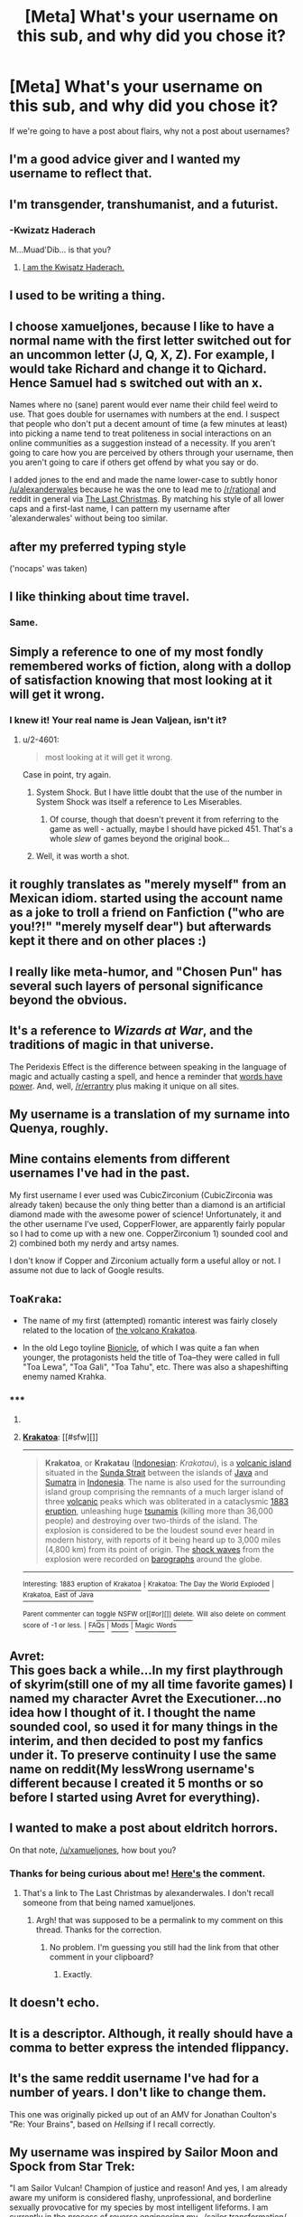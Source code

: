 #+TITLE: [Meta] What's your username on this sub, and why did you chose it?

* [Meta] What's your username on this sub, and why did you chose it?
:PROPERTIES:
:Author: xamueljones
:Score: 3
:DateUnix: 1429823439.0
:DateShort: 2015-Apr-24
:END:
If we're going to have a post about flairs, why not a post about usernames?


** I'm a good advice giver and I wanted my username to reflect that.
:PROPERTIES:
:Author: Nevereatcars
:Score: 8
:DateUnix: 1429852233.0
:DateShort: 2015-Apr-24
:END:


** I'm transgender, transhumanist, and a futurist.
:PROPERTIES:
:Author: Transfuturist
:Score: 2
:DateUnix: 1429827203.0
:DateShort: 2015-Apr-24
:END:

*** -Kwizatz Haderach

M...Muad'Dib... is that you?
:PROPERTIES:
:Author: rineSample
:Score: 2
:DateUnix: 1429853091.0
:DateShort: 2015-Apr-24
:END:

**** [[http://fc00.deviantart.net/fs23/i/2007/339/8/8/No_Fear_by_BadAlki.jpg][I am the Kwisatz Haderach.]]
:PROPERTIES:
:Author: Transfuturist
:Score: 2
:DateUnix: 1429911418.0
:DateShort: 2015-Apr-25
:END:


** I used to be writing a thing.
:PROPERTIES:
:Score: 3
:DateUnix: 1429838347.0
:DateShort: 2015-Apr-24
:END:


** I choose xamueljones, because I like to have a normal name with the first letter switched out for an uncommon letter (J, Q, X, Z). For example, I would take Richard and change it to Qichard. Hence Samuel had s switched out with an x.

Names where no (sane) parent would ever name their child feel weird to use. That goes double for usernames with numbers at the end. I suspect that people who don't put a decent amount of time (a few minutes at least) into picking a name tend to treat politeness in social interactions on an online communities as a suggestion instead of a necessity. If you aren't going to care how you are perceived by others through your username, then you aren't going to care if others get offend by what you say or do.

I added jones to the end and made the name lower-case to subtly honor [[/u/alexanderwales]] because he was the one to lead me to [[/r/rational]] and reddit in general via [[https://www.fanfiction.net/s/9915682/1/The-Last-Christmas][The Last Christmas]]. By matching his style of all lower caps and a first-last name, I can pattern my username after 'alexanderwales' without being too similar.
:PROPERTIES:
:Author: xamueljones
:Score: 3
:DateUnix: 1429841432.0
:DateShort: 2015-Apr-24
:END:


** after my preferred typing style

('nocaps' was taken)
:PROPERTIES:
:Author: capsless
:Score: 3
:DateUnix: 1429845754.0
:DateShort: 2015-Apr-24
:END:


** I like thinking about time travel.
:PROPERTIES:
:Author: Chronophilia
:Score: 3
:DateUnix: 1429852190.0
:DateShort: 2015-Apr-24
:END:

*** Same.
:PROPERTIES:
:Author: TimTravel
:Score: 3
:DateUnix: 1429882061.0
:DateShort: 2015-Apr-24
:END:


** Simply a reference to one of my most fondly remembered works of fiction, along with a dollop of satisfaction knowing that most looking at it will get it wrong.
:PROPERTIES:
:Author: 2-4601
:Score: 3
:DateUnix: 1429856846.0
:DateShort: 2015-Apr-24
:END:

*** I knew it! Your real name is Jean Valjean, isn't it‽
:PROPERTIES:
:Author: CopperZirconium
:Score: 1
:DateUnix: 1429911153.0
:DateShort: 2015-Apr-25
:END:

**** u/2-4601:
#+begin_quote
  most looking at it will get it wrong.
#+end_quote

Case in point, try again.
:PROPERTIES:
:Author: 2-4601
:Score: 2
:DateUnix: 1429914521.0
:DateShort: 2015-Apr-25
:END:

***** System Shock. But I have little doubt that the use of the number in System Shock was itself a reference to Les Miserables.
:PROPERTIES:
:Author: Transfuturist
:Score: 3
:DateUnix: 1429998071.0
:DateShort: 2015-Apr-26
:END:

****** Of course, though that doesn't prevent it from referring to the game as well - actually, maybe I should have picked 451. That's a whole /slew/ of games beyond the original book...
:PROPERTIES:
:Author: 2-4601
:Score: 1
:DateUnix: 1429999486.0
:DateShort: 2015-Apr-26
:END:


***** Well, it was worth a shot.
:PROPERTIES:
:Author: CopperZirconium
:Score: 1
:DateUnix: 1429930787.0
:DateShort: 2015-Apr-25
:END:


** it roughly translates as "merely myself" from an Mexican idiom. started using the account name as a joke to troll a friend on Fanfiction ("who are you!?!" "merely myself dear") but afterwards kept it there and on other places :)
:PROPERTIES:
:Author: puesyomero
:Score: 2
:DateUnix: 1429830532.0
:DateShort: 2015-Apr-24
:END:


** I really like meta-humor, and "Chosen Pun" has several such layers of personal significance beyond the obvious.
:PROPERTIES:
:Author: Chosen_Pun
:Score: 2
:DateUnix: 1429830915.0
:DateShort: 2015-Apr-24
:END:


** It's a reference to /Wizards at War/, and the traditions of magic in that universe.

The Peridexis Effect is the difference between speaking in the language of magic and actually casting a spell, and hence a reminder that [[http://calvinanddune.tumblr.com/image/107124259357][words have power]]. And, well, [[/r/errantry]] plus making it unique on all sites.
:PROPERTIES:
:Author: PeridexisErrant
:Score: 2
:DateUnix: 1429840685.0
:DateShort: 2015-Apr-24
:END:


** My username is a translation of my surname into Quenya, roughly.
:PROPERTIES:
:Author: Arandur
:Score: 2
:DateUnix: 1429843355.0
:DateShort: 2015-Apr-24
:END:


** Mine contains elements from different usernames I've had in the past.

My first username I ever used was CubicZirconium (CubicZirconia was already taken) because the only thing better than a diamond is an artificial diamond made with the awesome power of science! Unfortunately, it and the other username I've used, CopperFlower, are apparently fairly popular so I had to come up with a new one. CopperZirconium 1) sounded cool and 2) combined both my nerdy and artsy names.

I don't know if Copper and Zirconium actually form a useful alloy or not. I assume not due to lack of Google results.
:PROPERTIES:
:Author: CopperZirconium
:Score: 2
:DateUnix: 1429856285.0
:DateShort: 2015-Apr-24
:END:


** =ToaKraka=:

- The name of my first (attempted) romantic interest was fairly closely related to the location of [[http://en.wikipedia.org/wiki/Krakatoa][the volcano Krakatoa]].

- In the old Lego toyline [[http://lego.wikia.com/wiki/BIONICLE][Bionicle]], of which I was quite a fan when younger, the protagonists held the title of Toa--they were called in full "Toa Lewa", "Toa Gali", "Toa Tahu", etc. There was also a shapeshifting enemy named Krahka.
:PROPERTIES:
:Author: ToaKraka
:Score: 1
:DateUnix: 1429824477.0
:DateShort: 2015-Apr-24
:END:

*** ***** 
      :PROPERTIES:
      :CUSTOM_ID: section
      :END:
****** 
       :PROPERTIES:
       :CUSTOM_ID: section-1
       :END:
**** 
     :PROPERTIES:
     :CUSTOM_ID: section-2
     :END:
[[https://en.wikipedia.org/wiki/Krakatoa][*Krakatoa*]]: [[#sfw][]]

--------------

#+begin_quote
  *Krakatoa*, or *Krakatau* ([[https://en.wikipedia.org/wiki/Indonesian_language][Indonesian]]: /Krakatau/), is a [[https://en.wikipedia.org/wiki/Volcanic_island][volcanic island]] situated in the [[https://en.wikipedia.org/wiki/Sunda_Strait][Sunda Strait]] between the islands of [[https://en.wikipedia.org/wiki/Java][Java]] and [[https://en.wikipedia.org/wiki/Sumatra][Sumatra]] in [[https://en.wikipedia.org/wiki/Indonesia][Indonesia]]. The name is also used for the surrounding island group comprising the remnants of a much larger island of three [[https://en.wikipedia.org/wiki/Volcano][volcanic]] peaks which was obliterated in a cataclysmic [[https://en.wikipedia.org/wiki/1883_eruption_of_Krakatoa][1883 eruption]], unleashing huge [[https://en.wikipedia.org/wiki/Tsunami][tsunamis]] (killing more than 36,000 people) and destroying over two-thirds of the island. The explosion is considered to be the loudest sound ever heard in modern history, with reports of it being heard up to 3,000 miles (4,800 km) from its point of origin. The [[https://en.wikipedia.org/wiki/Shock_wave][shock waves]] from the explosion were recorded on [[https://en.wikipedia.org/wiki/Barograph][barographs]] around the globe.

  * 
    :PROPERTIES:
    :CUSTOM_ID: section-3
    :END:
  [[https://i.imgur.com/7G1Anpv.jpg][*Image*]] [[https://commons.wikimedia.org/wiki/File:Krakatoa_eruption_lithograph.jpg][^{i}]]
#+end_quote

--------------

^{Interesting:} [[https://en.wikipedia.org/wiki/1883_eruption_of_Krakatoa][^{1883} ^{eruption} ^{of} ^{Krakatoa}]] ^{|} [[https://en.wikipedia.org/wiki/Krakatoa:_The_Day_the_World_Exploded][^{Krakatoa:} ^{The} ^{Day} ^{the} ^{World} ^{Exploded}]] ^{|} [[https://en.wikipedia.org/wiki/Krakatoa,_East_of_Java][^{Krakatoa,} ^{East} ^{of} ^{Java}]]

^{Parent} ^{commenter} ^{can} [[/message/compose?to=autowikibot&subject=AutoWikibot%20NSFW%20toggle&message=%2Btoggle-nsfw+cqmgkd7][^{toggle} ^{NSFW}]] ^{or[[#or][]]} [[/message/compose?to=autowikibot&subject=AutoWikibot%20Deletion&message=%2Bdelete+cqmgkd7][^{delete}]]^{.} ^{Will} ^{also} ^{delete} ^{on} ^{comment} ^{score} ^{of} ^{-1} ^{or} ^{less.} ^{|} [[http://www.np.reddit.com/r/autowikibot/wiki/index][^{FAQs}]] ^{|} [[http://www.np.reddit.com/r/autowikibot/comments/1x013o/for_moderators_switches_commands_and_css/][^{Mods}]] ^{|} [[http://www.np.reddit.com/r/autowikibot/comments/1ux484/ask_wikibot/][^{Magic} ^{Words}]]
:PROPERTIES:
:Author: autowikibot
:Score: 2
:DateUnix: 1429824511.0
:DateShort: 2015-Apr-24
:END:


** Avret:\\
This goes back a while...In my first playthrough of skyrim(still one of my all time favorite games) I named my character Avret the Executioner...no idea how I thought of it. I thought the name sounded cool, so used it for many things in the interim, and then decided to post my fanfics under it. To preserve continuity I use the same name on reddit(My lessWrong username's different because I created it 5 months or so before I started using Avret for everything).
:PROPERTIES:
:Author: avret
:Score: 1
:DateUnix: 1429828448.0
:DateShort: 2015-Apr-24
:END:


** I wanted to make a post about eldritch horrors.

On that note, [[/u/xamueljones]], how bout you?
:PROPERTIES:
:Score: 1
:DateUnix: 1429836051.0
:DateShort: 2015-Apr-24
:END:

*** Thanks for being curious about me! [[http://www.reddit.com/r/rational/comments/33n0z4/meta_whats_your_username_on_this_sub_and_why_did/cqmq928][Here's]] the comment.
:PROPERTIES:
:Author: xamueljones
:Score: 1
:DateUnix: 1429841508.0
:DateShort: 2015-Apr-24
:END:

**** That's a link to The Last Christmas by alexanderwales. I don't recall someone from that being named xamueljones.
:PROPERTIES:
:Score: 2
:DateUnix: 1429842566.0
:DateShort: 2015-Apr-24
:END:

***** Argh! that was supposed to be a permalink to my comment on this thread. Thanks for the correction.
:PROPERTIES:
:Author: xamueljones
:Score: 1
:DateUnix: 1429847138.0
:DateShort: 2015-Apr-24
:END:

****** No problem. I'm guessing you still had the link from that other comment in your clipboard?
:PROPERTIES:
:Score: 1
:DateUnix: 1429847234.0
:DateShort: 2015-Apr-24
:END:

******* Exactly.
:PROPERTIES:
:Author: xamueljones
:Score: 1
:DateUnix: 1429847423.0
:DateShort: 2015-Apr-24
:END:


** It doesn't echo.
:PROPERTIES:
:Author: BadGoyWithAGun
:Score: 1
:DateUnix: 1429892914.0
:DateShort: 2015-Apr-24
:END:


** It is a descriptor. Although, it really should have a comma to better express the intended flippancy.
:PROPERTIES:
:Author: Empiricist_or_not
:Score: 1
:DateUnix: 1429918488.0
:DateShort: 2015-Apr-25
:END:


** It's the same reddit username I've had for a number of years. I don't like to change them.

This one was originally picked up out of an AMV for Jonathan Coulton's "Re: Your Brains", based on /Hellsing/ if I recall correctly.
:PROPERTIES:
:Score: 1
:DateUnix: 1430027421.0
:DateShort: 2015-Apr-26
:END:


** My username was inspired by Sailor Moon and Spock from Star Trek:

"I am Sailor Vulcan! Champion of justice and reason! And yes, I am already aware my uniform is considered flashy, unprofessional, and borderline sexually provocative for my species by most intelligent lifeforms. I am currently in the process of reverse engineering my.../sailor transformation/ to something more appropriate and aesthetically tolerable to me, hopefully without eliminating its temporary paralysis effect on all those the transformation program deems to have intentions detrimental to intelligent life."

/glares/

"In the name of Vulcan, I will correct errors, triumph over irrationality and deter those with intentions detrimental to intelligent life. And just in case it wasn't communicated with sufficient accuracy and precision, THAT MEANS YOU."
:PROPERTIES:
:Author: Sailor_Vulcan
:Score: 1
:DateUnix: 1431806537.0
:DateShort: 2015-May-17
:END:


** Putnamehere3145 was a dumb name and someone called me Putnam.
:PROPERTIES:
:Author: Putnam3145
:Score: 0
:DateUnix: 1429851102.0
:DateShort: 2015-Apr-24
:END:
